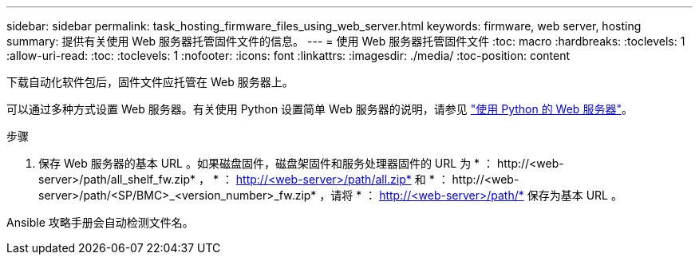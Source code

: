 ---
sidebar: sidebar 
permalink: task_hosting_firmware_files_using_web_server.html 
keywords: firmware, web server, hosting 
summary: 提供有关使用 Web 服务器托管固件文件的信息。 
---
= 使用 Web 服务器托管固件文件
:toc: macro
:hardbreaks:
:toclevels: 1
:allow-uri-read: 
:toc: 
:toclevels: 1
:nofooter: 
:icons: font
:linkattrs: 
:imagesdir: ./media/
:toc-position: content


[role="lead"]
下载自动化软件包后，固件文件应托管在 Web 服务器上。

可以通过多种方式设置 Web 服务器。有关使用 Python 设置简单 Web 服务器的说明，请参见 link:https://docs.python.org/3/library/http.server.html["使用 Python 的 Web 服务器"]。

.步骤
. 保存 Web 服务器的基本 URL 。如果磁盘固件，磁盘架固件和服务处理器固件的 URL 为 * ： \http://<web-server>/path/all_shelf_fw.zip* ， * ： http://<web-server>/path/all.zip* 和 * ： \http://<web-server>/path/<SP/BMC>_<version_number>_fw.zip* ，请将 * ： http://<web-server>/path/* 保存为基本 URL 。


Ansible 攻略手册会自动检测文件名。
